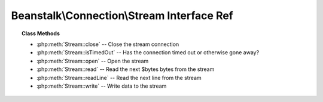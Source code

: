 Beanstalk\\Connection\\Stream Interface Ref
===========================================

.. php:namespace:: Beanstalk\Connection

.. php:interface:: Stream

.. topic:: Class Methods

    * :php:meth:`Stream::close` -- Close the stream connection
    * :php:meth:`Stream::isTimedOut` -- Has the connection timed out or otherwise gone away?
    * :php:meth:`Stream::open` -- Open the stream
    * :php:meth:`Stream::read` -- Read the next $bytes bytes from the stream
    * :php:meth:`Stream::readLine` -- Read the next line from the stream
    * :php:meth:`Stream::write` -- Write data to the stream

.. php:method:: close(  )

    :Description: Close the stream connection
    :returns: *null*

.. php:method:: isTimedOut(  )

    :Description: Has the connection timed out or otherwise gone away?
    :returns: *boolean*

.. php:method:: open( $host , $port , $timeout )

    :Description: Open the stream
    :param string $host: Host or IP address to connect to
    :param integer $port: Port to connect on
    :param float $timeout: Connection timeout in milliseconds
    :returns: *boolean*

.. php:method:: read( $bytes )

    :Description: Read the next $bytes bytes from the stream
    :param integer $bytes: Number of bytes to read
    :returns: *string*

.. php:method:: readLine(  )

    :Description: Read the next line from the stream
    :returns: *string*

.. php:method:: write( $data )

    :Description: Write data to the stream
    :param string $data: 
    :returns: *integer* Number of bytes written


